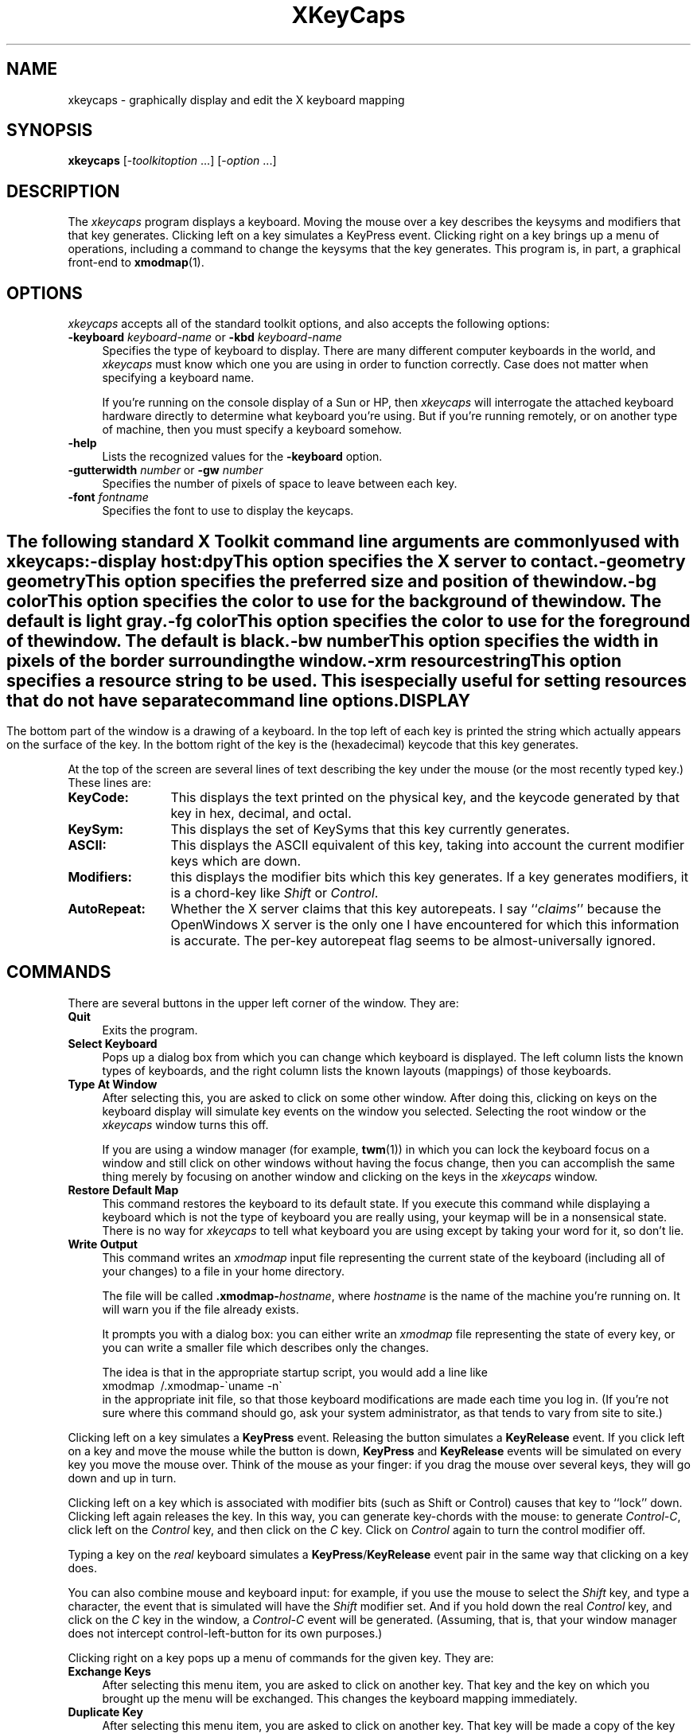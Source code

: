.de EX		\"Begin example
.ne 5
.if n .sp 1
.if t .sp .5
.nf
.in +.5i
..
.de EE
.fi
.in -.5i
.if n .sp 1
.if t .sp .5
..
.TH XKeyCaps 1 "16-Aug-98" "X Version 11"
.SH NAME
xkeycaps - graphically display and edit the X keyboard mapping
.SH SYNOPSIS
.B xkeycaps
[-\fItoolkitoption\fP ...] [-\fIoption\fP ...]
.SH DESCRIPTION
The \fIxkeycaps\fP program displays a keyboard.  Moving the mouse over a 
key describes the keysyms and modifiers that that key generates.  Clicking
left on a key simulates a KeyPress event.  Clicking right on a key brings
up a menu of operations, including a command to change the keysyms that
the key generates.  This program is, in part, a graphical front-end to
.BR xmodmap (1).
.SH OPTIONS
.I xkeycaps
accepts all of the standard toolkit options, and also accepts the
following options:
.TP 4
.B \-keyboard \fIkeyboard\-name\fP\fR or \fP\fB\-kbd\fP \fIkeyboard\-name\fP
Specifies the type of keyboard to display.  There are many different computer
keyboards in the world, and \fIxkeycaps\fP must know which one you are using 
in order to function correctly.  Case does not matter when specifying a 
keyboard name.

If you're running on the console display of a Sun or HP, then \fIxkeycaps\fP
will interrogate the attached keyboard hardware directly to determine
what keyboard you're using.  But if you're running remotely, or on another
type of machine, then you must specify a keyboard somehow.
.TP 4
.B \-help
Lists the recognized values for the \fB\-keyboard\fP option.
.TP 4
.B \-gutterwidth \fInumber\fP\fR or \fP\fB\-gw\fP \fInumber\fP
Specifies the number of pixels of space to leave between each key.
.TP 4
.B \-font \fIfontname\fP
Specifies the font to use to display the keycaps.
.SH ""
The following standard X Toolkit command line arguments are commonly 
used with \fIxkeycaps\fP:
.TP 4
.B \-display \fIhost:dpy\fP
This option specifies the X server to contact.
.TP 4
.B \-geometry \fIgeometry\fP
This option specifies the preferred size and position of the window.
.TP 4
.B \-bg \fIcolor\fP
This option specifies the color to use for the background of the window.
The default is light gray.
.TP 4
.B \-fg \fIcolor\fP
This option specifies the color to use for the foreground of the window.
The default is black.
.TP 4
.B \-bw \fInumber\fP
This option specifies the width in pixels of the border surrounding 
the window.
.TP 4
.B \-xrm \fIresourcestring\fP
This option specifies a resource string to be used.  This is especially
useful for setting resources that do not have separate command line options.
.SH DISPLAY
The bottom part of the window is a drawing of a keyboard.  In the top left of
each key is printed the string which actually appears on the surface of the
key.  In the bottom right of the key is the (hexadecimal) keycode that this
key generates.

At the top of the screen are several lines of text describing the key
under the mouse (or the most recently typed key.)  These lines are:
.TP 12
.B KeyCode:
This displays the text printed on the physical key, and the keycode generated
by that key in hex, decimal, and octal.
.TP 12
.B KeySym:
This displays the set of KeySyms that this key currently generates.  
.TP 12
.B ASCII:
This displays the ASCII equivalent of this key, taking into account the
current modifier keys which are down.
.TP 12
.B Modifiers:
this displays the modifier bits which this key generates.  If a key generates
modifiers, it is a chord-key like \fIShift\fP or \fIControl\fP.
.TP 12
.B AutoRepeat:
Whether the X server claims that this key autorepeats.  I
say ``\fIclaims\fP'' because the OpenWindows X server is the only one I
have encountered for which this information is accurate.  The per-key
autorepeat flag seems to be almost-universally ignored.
.SH COMMANDS
There are several buttons in the upper left corner of the window.  They are:
.TP 4
.B Quit
Exits the program.
.TP 4
.B Select Keyboard
Pops up a dialog box from which you can change which keyboard is displayed.
The left column lists the known types of keyboards, and the right column
lists the known layouts (mappings) of those keyboards.
.TP 4
.B Type At Window
After selecting this, you are asked to click on some other window.  After
doing this, clicking on keys on the keyboard display will simulate key
events on the window you selected.  Selecting the root window or
the \fIxkeycaps\fP window turns this off.

If you are using a window manager (for example,
.BR twm (1))
in which you can lock the keyboard focus on a window and still click on 
other windows without having the focus change, then you can accomplish 
the same thing merely by focusing on another window and clicking on the 
keys in the \fIxkeycaps\fP window.
.TP 4
.B Restore Default Map
This command restores the keyboard to its default state.  If you execute
this command while displaying a keyboard which is not the type of keyboard
you are really using, your keymap will be in a nonsensical state.  There is
no way for \fIxkeycaps\fP to tell what keyboard you are using except by
taking your word for it, so don't lie.
.TP 4
.B Write Output
This command writes an \fIxmodmap\fP input file representing the current
state of the keyboard (including all of your changes) to a file in your 
home directory.  

The file will be called \fB.xmodmap-\fP\fIhostname\fP,
where \fIhostname\fP is the name of the machine you're running on.
It will warn you if the file already exists.

It prompts you with a dialog box: you can either write an \fIxmodmap\fP 
file representing the state of every key, or you can write a smaller
file which describes only the changes.

The idea is that in the appropriate startup script, you would
add a line like
.EX
xmodmap \~/.xmodmap\-\`uname \-n\`
.EE
in the appropriate init file, so that those keyboard modifications are
made each time you log in.  (If you're not sure where this command should
go, ask your system administrator, as that tends to vary from site to site.)
.PP
Clicking left on a key simulates a \fBKeyPress\fP event.  Releasing the button
simulates a \fBKeyRelease\fP event.  If you click left on a key and move the
mouse while the button is down, \fBKeyPress\fP and \fBKeyRelease\fP events 
will be simulated on every key you move the mouse over.  Think of the mouse 
as your finger: if you drag the mouse over several keys, they will go down
and up in turn.

Clicking left on a key which is associated with modifier bits (such as
Shift or Control) causes that key to ``lock'' down.  Clicking left again
releases the key.  In this way, you can generate key-chords with the mouse:
to generate \fIControl-C\fP, click left on the \fIControl\fP key, and then 
click on the \fIC\fP key.  Click on \fIControl\fP again to turn the control
modifier off.

Typing a key on the \fIreal\fP keyboard simulates 
a \fBKeyPress\fP/\fBKeyRelease\fP event pair in the same way that
clicking on a key does.

You can also combine mouse and keyboard input: for example, if you use
the mouse to select the \fIShift\fP key, and type a character, the event
that is simulated will have the \fIShift\fP modifier set.  And if you
hold down the real \fIControl\fP key, and click on the \fIC\fP key in
the window, a \fIControl-C\fP event will be generated.  (Assuming, that 
is, that your window manager does not intercept control-left-button for its 
own purposes.)

Clicking right on a key pops up a menu of commands for the given key.
They are:
.TP 4
.B Exchange Keys
After selecting this menu item, you are asked to click on another key.
That key and the key on which you brought up the menu will be exchanged.
This changes the keyboard mapping immediately.
.TP 4
.B Duplicate Key
After selecting this menu item, you are asked to click on another key.
That key will be made a copy of the key on which you brought up the menu.
That is, the two keys will generate the same set of keysyms and modifiers.
This changes the keyboard mapping immediately.
.TP 4
.B Disable Key
The key on which you brought up the menu will be made to generate no
keysyms and no modifiers.  This changes the keyboard mapping immediately.
.TP 4
.B Restore Key To Default
The key on which you brought up the menu will be restored to its default
state; no other key will be altered.  This actually changes the current
keyboard mapping.
.TP 4
.B Edit KeySyms of Key
This pops up the "Edit Key" window, which allows you to arbitrarily change
which keysyms and modifiers this key generates.

On the left side of the window is the list of the keysyms that this key
currently generates.  (A key may generate up to eight keysyms; the 
interpretation of these keysyms is described in the X protocol document,
and is summarized later in the \fBKEYSYMS AND KEYCODES\fP section of
this man page.)

The second column is a multiple-choice list of the eight modifier bits
that this key may generate.  For example, if you want a key to behave
as a ``control'' key, you should select the \fBControl\fP modifier.

The third and fourth column (the scrolling lists) are for changing the 
keysym associated with the key.  When you select a keysym-position from 
the first column, the character set and keysym will be displayed in
the scrolling lists.  Clicking on a keysym in the ``KeySym'' column will
install that keysym in the highlighted slot in the first column.

To select a keysym from a different character set, click on the character
set name in the second column.  (The \fBLatin1\fP and \fBKeyboard\fP
character sets are the most commonly used.)

At the bottom of the window are three buttons: \fBUndo\fP, \fBAbort\fP, 
and \fBOk\fP.  Clicking on \fBUndo\fP reverts the Edit Key window to the
current state of the key in question.  \fBAbort\fP closes the Edit Key
window without making any changes.  \fBOk\fP closes the Edit Key window
and installs your changes (the current keyboard mapping is modified.)
.SH KEYSYMS AND KEYCODES
To effectively edit your keyboard mapping, there are some terms you need
to be familiar with:
.TP 10
.B \fIKeyCode\fP
This is a raw scan-code that is read from the keyboard; each physical key on 
the keyboard has a different number associated with it; this mapping cannot
be changed (but that's ok.)

Generally, every keyboard has its own set of KeyCodes, which is why you will
probably need to have a different keymap for every system you use.
.TP 10
.B \fIKeySym\fP
This is a symbol which can be generated by a single press of one key on the
keyboard: for example, all letters, numbers, and punctuation are keysyms,
and so are more abstract things like ``shift'' and ``control''.

Each KeyCode (that is, key on the keyboard) is associated with certain 
KeySyms.  The KeySyms are what give the keys their semantics (and makes
the A key generate an A), not the KeyCodes.

Usually keys are associated with one or two keysyms, which correspond to
the symbols generated when the key is pressed, and when it is pressed while
the shift key is held down.  There is a special case, which is that if the
key contains only one KeySym, and it is a letter, then the Shift key does
the obvious thing that one does to letters.
.TP 10
.B \fIKeyCap\fP
Not to be confused with KeySyms, this refers to the text which is printed on
the physical keys: it is immutable (unless you repaint your keyboard...)
.TP 10
.B \fIChord\fP
This term refers to a set of two or more keys held down simultaniously (by
analogy with piano keyboards.)  All but one of the keys will generally be
Modifier Keys.  Sometimes \fIConstellation\fP is used to mean the same thing.
.TP 10
.B \fIModifier Key\fP
This is a key like shift or control, which is used to alter the interpretation
of other keys which are held down at the same time.  Generally, pressing a
modifier key without also pressing a non-modifier key does nothing.

A key is a modifier key if it has a Modifier KeySym on it.  (More specifically,
if the KeyCode of that key is associated with a Modifier KeySym.)
.TP 10
.B \fIModifier KeySym\fP
A KeySym is a modifier keysym if it has a Modifier Bit associated with it.
But, the rules are a little more complicated than that.  It's easier to 
describe by example:

For a key to behave as one expects a shift key to behave, the keycode should
have the Shift modifier bit set; and the key should generate one of the keysyms
Shift_L and Shift_R.  If either of these is not true, the key will not behave
as a shift key.

Analogously, a control key must have the Control modifier set, and use one of
the keysyms Control_L or Control_R.

This implies that if you wanted to swap your shift and control keys, it would
not be enough to simply swap their modifier bits: you must swap their keysyms
as well.  If you only swap the modifier bits, it might appear to work at first,
but other things would malfunction.

Keys like Meta (and Super, Hyper, etc.) are a bit more complicated (see below.)
.TP 10
.B \fIModifier Bit\fP
Modifier bits are attributes which certain keysyms can have.  Some modifier
bits have predefined semantics: Shift, Lock, and Control.  The remaining
modifier bits (Mod1 through Mod5) have semantics which are defined by the 
keys with which they are associated.

That is, the Control modifier means Control if it is attached to Control_L
or Control_R, and is illegal elsewhere.

But Mod1 means Meta if it is attached to Meta_L or Meta_R; but it would mean
Alt if it were attached to Alt_L or Alt_R; or Hyper with Hyper_L or Hyper_R;
and so on.  (It could not, however, be attached to Control_L, since the 
Control modifier has already spoken for those keysyms.)

If you're thinking that this is all senselessly complicated... you're right.
.SH X PROTOCOL DOCUMENT ON KEYMAPS
The following is a more precise technical explanation of how keymapping works.
This description is from the X Protocol document, and is reprinted here for
your convenience:

.RS 4
A list of KeySyms is associated with each KeyCode.  If that 
list (ignoring trailing \fBNoSymbol\fP entries) is a single KeySym ``K'',
then the list is treated as if it were the 
list \fB``K NoSymbol K NoSymbol''\fP.  
If the list (ignoring trailing \fBNoSymbol\fP entries) is a pair 
of KeySyms ``K1 K2'', then the list is treated as if it were the 
list \fB``K1 K2 K1 K2''\fP.  If the list (ignoring trailing \fBNoSymbol\fP 
entries) is a triple of KeySyms \fB``K1 K2 K3''\fP, then the list
is treated as if it were the list \fB``K1 K2 K3 NoSymbol''\fP.

The first four elements of the list are split into two groups
of KeySyms.  Group 1 contains the first and second KeySyms, 
Group 2 contains third and fourth KeySyms.  Within each group, if the
second element of the group is \fBNoSymbol\fP, then the group should be
treated as if the second element were the same as the first element, except
when the first element is an alphabetic KeySym ``K'' for which both
lowercase and uppercase forms are defined.  In that case, the group should
be treated as if the first element were the lowercase form of ``K'' and the
second element were the uppercase form of ``K''.

The standard rules for obtaining a KeySym from a KeyPress event make
use of only the Group 1 and Group 2 KeySyms; no interpretation of
other KeySyms in the list is given here.  (That is, the last four
KeySyms are unused.)

Which group to use is determined by modifier state.  Switching
between groups is controlled by the KeySym named \fBMode_switch\fP.

By attaching that KeySym to some KeyCode and attaching 
that KeyCode to any one of the modifiers \fBMod1\fP 
through \fBMod5\fP.  This modifier is called the ``group modifier''.  
For any KeyCode, Group 1 is used when the group modifier is off, 
and Group 2 is used when the group modifier is on.

Within a group, which KeySym to use is also determined by
modifier state.  The first KeySym is used when the \fBShift\fP 
and \fBLock\fP modifiers are off.  The second KeySym is used when 
the \fBShift\fP modifier is on, or when the \fBLock\fP modifier is on 
and the second KeySym is uppercase alphabetic, or when the \fBLock\fP
modifier is on and is interpreted as \fBShiftLock\fP.  Otherwise,
when the \fBLock\fP modifier is on and is interpreted as \fBCapsLock\fP,
the state of the \fBShift\fP modifier is applied first to select
a KeySym, but if that KeySym is lowercase alphabetic, then 
the corresponding uppercase KeySym is used instead.
.RE
.SH ICCCM ON THE MODIFIER MAPPING
The following is a more precise technical explanation of how modifier keys
are interpreted.  This description is from the Inter-Client Communications 
Conventions Manual, and is reprinted here for your convenience:

.RS 4
X11 supports 8 modifier bits,  of which 3 are pre-assigned to \fBShift\fP,
\fBLock\fP and \fBControl\fP.  Each modifier bit is controlled by the state
of a set of keys, and these sets are specified in a table accessed by
\fBGetModifierMapping()\fP and \fBSetModifierMapping()\fP.

A client needing to use one of the pre-assigned modifiers should assume that
the modifier table has been set up correctly to control these modifiers.
The \fILock\fP modifier should be interpreted as \fICaps Lock\fP 
or \fIShift Lock\fP according as the keycodes in its controlling set
include \fBXK_Caps_Lock\fP or \fBXK_Shift_Lock\fP.

Clients should determine the meaning of a modifier bit from the keysyms
being used to control it.

A client needing to use an extra modifier,  for example \fIMeta\fP,  should:
.RS 2

Scan the existing modifier mappings.
If it finds a modifier that contains a keycode whose set of keysyms
includes \fBXK_Meta_L\fP or \fBXK_Meta_R\fP, it should use that modifier bit.

If there is no existing modifier controlled by \fBXK_Meta_L\fP 
or \fBXK_Meta_R\fP, it should select an unused modifier bit (one with an
empty controlling set) and:
.RS 2

If there is a keycode with \fBXL_Meta_L\fP in its set of keysyms, add that
keycode to the set for the chosen modifier, then

if there is a keycode with \fBXL_Meta_R\fP in its set of keysyms, add that
keycode to the set for the chosen modifier, then

if the controlling set is still empty,  interact with the user to
select one or more keys to be \fBMeta\fP.
.RE

If there are no unused modifier bits, ask the user to take corrective action.
.RE
.RE

The above means that the \fBMod1\fP modifier does not necessarily 
mean \fIMeta\fP, although some applications (such as \fItwm\fP 
and \fIemacs 18\fP) assume that.  Any of the five unassigned modifier bits 
could mean Meta; what matters is that a modifier bit is generated by a 
keycode which is bound to the keysym \fBMeta_L\fP or \fBMeta_R\fP.

Therefore, if you want to make a ``meta'' key, the right way is to make
the keycode in question generate both a \fBMeta\fP keysym, and some
previously-unassigned modifier bit.
.SH THE MODE_SWITCH KEYSYM
In case the above didn't make sense, what the \fBMode_switch\fP keysym does 
is, basically, act as an additional kind of shift key.  If you have four 
keysyms attached to the A key, then those four keysyms will be accessed by 
the chords: A; Shift-A, Mode_Switch-A; and Mode_Switch-Shift-A, respectively.

Like any Modifier Key, for Mode_switch to function, it must have a modifier
bit attached to it.  So, select one of the bits Mod1 through Mod5 (whichever
is unused) and attach that to the Mode_switch key.
.SH THE MULTI_KEY KEYSYM
Not to be confused with Mode_switch, \fBMulti_key\fP allows the input of
multiple character sequences that represent a single character (keysym.)
A more traditional name for this keysym might have been \fICompose\fP.

The \fBMulti_key\fP keysym is \fInot\fP a modifier keysym.  That is, for
it to function properly, it should not have any modifier bits associated
with it.  This is because it is not a ``chording'' key: you do not hold
it down along with other keys.  Rather, you press Multi_key, then release
it, then press and release another key, and the two together yield a new
character.  

For example, one traditional binding would be for \fIMulti_key\fP,
followed by \fIsingle-quote\fP, followed by \fIA\fP to produce 
the \fIAacute\fP keysym.

Not all vendors support the use of the Multi_key keysym; in particular,
Digital, Sun, and HP support it, but the X Consortium does not.  (The
reason for this, I am told, is that ``Compose'' sequences are considered
obsolete; the party line is that you should be using Input Methods to do
this.)

Whether Multi_key works is a property of the \fBXt\fP library (not the
X server) so it's possible that on a single system, Multi_key might work
with some applications and not others (depending on how those applications
were compiled and linked.)

If you use Lucid Emacs or XEmacs, then you can take advantage of Multi_key 
sequences even if your version of Xt doesn't support it, by loading 
the \fIx-compose\fP library, which simulates the traditional Xt behavior.  
For more info, read the commentary at the top of the 
file "/usr/local/lib/xemacs-*/lisp/x11/x-compose.el".
.SH DEAD KEYSYMS
Dead keys work similarly Multi_key, but they are two-keystroke commands
instead of three.  For example, pressing the \fBDead_tilde\fP key, 
releasing it, then pressing the \fIA\fP key would generate the single 
keysym \fIAtilde\fP.  (They are called ``dead'' keys because they do
not, by themselves, insert characters, but instead modify the following
character typed.  But HP likes to call them ``mute'' instead of ``dead,''
no doubt to avoid frightening the children.)

Again, these are not supported by all versions of the Xt library (but
can be simulated by XEmacs.)

Also note that different vendors have different names for the dead 
keysyms.  For example: depending on your vendor, X server version, 
and the phase of the moon, you might find that the name of ``dead-tilde'' 
is Dead_Tilde, Dtilde, SunFA_Tilde, SunXK_FA_Tilde, DXK_tilde, 
DXK_tilde_accent, hpmute_asciitilde, hpXK_mute_asciitilde, or even 
XK_mute_asciitilde.  It's a mess!  You'll have to just try it and see
what works, if anything.
.SH THINGS YOU CAN'T DO
People often ask if xkeycaps or xmodmap can be used to make one key generate 
a sequence of characters.  Unfortunately, no: you can't do this sort of 
thing by manipulating the server's keymaps.  The X keyboard model just 
doesn't work that way.

The way to do such things is to set translation resources on particular 
widgets.  It has to be done on an application-by-application basis.  For 
example, here's how you would convince 
.BR xterm (1)
to insert the string \fInext\fP when you hit F17:
.EX
xterm*VT100.Translations: #override \\
    <Key>F17: string("next")
.EE
Other applications may have different mechanisms for accomplishing the
same thing, and some applications might not support it at all.  Check
the relevant man pages for specifics.

Likewise, you can't convince one key to generate another key with 
modifiers (for example, you can't make F1 behave like Ctrl-A except by 
using translations, as above.)

It is also not possible to make a keyboard key behave as a mouse button.
.SH LOSER VENDORS
Both HP and S.u.S.E. ship their systems with broken keyboard settings
by default.  They really should know better, but they don't.

As explained above, it is \fIundefined behavior\fP for one modifier bit
to be shared between two keys with dissimilar semantics.

By default, HP uses \fIMod1\fP for both \fIMeta\fP and \fIMode_switch\fP.
This means that it's impossible for a program to tell the difference
between, for example, Meta-X and Mode_switch-X.

So, to repair this mess, you need to give the Mode_switch key a different
modifier bit (\fImod2\fP, for example.)  Or, you could just remove it from
the keymap entirely.

S.u.S.E. Linux is even more screwed up than HP: whereas HP's default keymap
contains only one bug, S.u.S.E.'s default map contains three completely
different errors!

First, their default keymap has the \fIControl\fP modifier attached to both 
the \fIControl\fP key and the \fIMulti_key\fP.  This is completely crazy, 
because not only is \fIMulti_key\fP not a control key, it's not even 
a \fIchording\fP key!  It mustn't have any modifier bits attached to it 
at all.

Second, they attach \fIMod1\fP to \fIMeta_L\fP and also to \fIAlt_R\fP.
Some people think that ``meta'' and ``alt'' are synonyms, but the fact
is that the X Window System does not agree.   Those are distinct keys.
It's possible to have both ``meta'' and ``alt'' keys on the keyboard
at the same time, and to have programs interpret them distinctly.
But of course only if they don't bogusly share the same modifier bit,
making the interpretation of that bit be ambiguous.

Third, they attach \fIMod5\fP to both \fIScroll_Lock\fP and 
to \fIHyper_R\fP, which is wrong for reasons that should by now be obvious.

The easiest way to fix your S.u.S.E. configuration is to: remove \fIcontrol\fP
from \fIMulti_key\fP; change the left Alt key to generate \fIAlt_L\fP
instead of \fIMeta_L\fP; and delete the \fIHyper_R\fP keysym from the
keyboard.

If you have any pull with these vendors, I encourage you to encourage
them to get their act together.
.SH X RESOURCES
.I XKeyCaps
understands all of the core resource names and classes as well as:
.TP 4
.B *Keyboard.keyboard\fP (class \fBKeyboard\fR)\fP
Which keyboard to display; this is the same as the \fB\-keyboard\fP 
command-line option.  If this is not specified, the default keyboard
is guessed, based on the server's vendor identification string.
.TP 4
.B *Keyboard.Keyboard.selectCursor\fP (class \fBCursor\fR)\fP
The cursor to use when selecting a key or window with the mouse.
The default is the \fIcrosshair\fP cursor.
.TP 4
.B *Keyboard.Key.highlight\fP (class \fBBackground\fR)\fP
The color to use to highlight a key when it is depressed.  If this is
the same as the background color of the key, it is highlighted with a
stipple pattern instead.
.TP 4
.B *Keyboard.Key.keycapColor\fP (class \fBForeground\fR)\fP
The color to paint the keycap string.
.TP 4
.B *Keyboard.Key.keycodeColor\fP (class \fBForeground\fR)\fP
The color to paint the keycode number.
.TP 4
.B *Keyboard.Key.borderColor\fP (class \fBColor\fR)\fP
The color of the box around each key.
.TP 4
.B *Keyboard.Key.keycapFont\fP (class \fBFont\fR)\fP
The font to use to draw the keycap string.
.TP 4
.B *Keyboard.Key.keycodeFont\fP (class \fBFont\fR)\fP
The font to use to draw the keycode number.
.TP 4
.B *Keyboard.Key.borderWidth\fP (class \fBInt\fR)\fP
The thickness of the box around each key.
.TP 4
.B *Keyboard.Key.gutterWidth\fP (class \fBInt\fR)\fP
How many pixels to leave between this key and it's neighbors to the right
and bottom.
.PP
The class of each key widget is ``Key,'' as you see above.  The name of
each key is the string(s) printed on its face.  So if you wanted (for example)
the \fBShift\fP keys to have wider borders, you could specify that with
.EX
xkeycaps*Keyboard.Shift.borderWidth: 2
.EE
.SH ACTIONS
It is possible to rebind the actions which happen when a key or mouse button
is pressed or released.  These actions are available on the \fBKeyboard\fP
widget:
.TP 4
.B "HighlightKey(\fIcondition\fP, \fIarg\fP)"
This places the key in question in the highlighted state.

If no \fIargument\fP is passed to this action, then the key is determined by
the event which invoked this action.  If this action is invoked by
a \fBKeyPress\fP or \fBKeyRelease\fP event, the key-widget is the key
corresponding to the key that the event represents.  If it is 
a \fBButtonPress\fP, \fBButtonRelease\fP, or \fBPointerMotion\fP event, 
then the key-widget is the one under the mouse.

The \fIargument\fP may be one of the words \fImouse\fP, \fIhighlighted\fP,
or \fIdisplayed\fP, meaning the key under the mouse, the key most recently
highlighted, or the key currently being described in the ``Info'' area
at the top of the window, respectively.

The \fIcondition\fP may be one of the words \fIifmod\fP, \fIunlessmod\fP,
\fIiftracking\fP, \fIunlesstracking\fP, \fIifhighlighted\fP, or 
\fIunlesshighlighted\fP.  If \fIifmod\fP was specified and the key in
question (as determined by the \fIargument\fP or by the invoking event) is 
not a modifier key, then this action is not executed.  The \fIunlessmod\fP 
condition is the opposite.  The \fIiftracking\fP and \fIunlesstracking\fP 
conditions allow you to do some actions only if (or unless) the key is 
being ``tracked'' with the mouse (see below.)  The \fIifhighlighted\fP
and \fIunlesshighlighted\fP actions allow you to do some things only if
(or unless) the key in question is currently in the highlighted state.
.TP 4
.B "UnhighlightKey(\fIcondition\fP, \fIarg\fP)"
This places the key in question in the unhighlighted state.  Arguments
are as above.
.TP 4
.B "ToggleKey(\fIcondition\fP, \fIarg\fP)"
This makes the key be highlighted if it is unhighlighted, or unhighlighted 
if it is highlighted.  Arguments are as above.
.TP 4
.B "SimulateKeyPress(\fIcondition\fP, \fIarg\fP)"
This action makes a \fBKeyPress\fP event corresponding to the key be
synthesized on the focus window.  Arguments are as above.
.TP 4
.B "SimulateKeyRelease(\fIcondition\fP, \fIarg\fP)"
This action makes a \fBKeyRelease\fP event corresponding to the key be
synthesized on the focus window.  Arguments are as above.
.TP 4
.B "TrackKey(\fIcondition\fP, \fIarg\fP)"
This makes the key in question begin being ``tracked'', which means that
moving the mouse off of it will simulate a button-release action, and then
will simulate a button-press action on the key that the mouse has moved
on to.  This action may only be invoked from a \fBButtonPress\fP
or \fBButtonRelease\fP event.
.TP 4
.B "UntrackKey(\fIcondition\fP, \fIarg\fP)"
This makes the key in question no longer be ``tracked.''
.TP 4
.B "DescribeKey(\fIcondition\fP, \fIarg\fP)"
This action causes the key and its bindings to be displayed in the ``Info''
section at the top of the window, if it is not already described there.
.PP
The default actions for the \fBKeyboard\fP widget are:
.EX
<Motion>:   DescribeKey(mouse,unlessTracking)      \\n\\
\\
<KeyDown>:  HighlightKey()                         \\
            DescribeKey(unlessMod)                 \\
            DescribeKey(displayed)                 \\
            SimulateKeyPress()                     \\n\\
\\
<KeyUp>:    UnhighlightKey()                       \\
            DescribeKey(displayed)                 \\
            SimulateKeyRelease()                   \\n\\
\\
<Btn1Down>: HighlightKey(unlessMod)                \\
            ToggleKey(ifMod)                       \\
            TrackKey(unlessMod)                    \\
            SimulateKeyPress(ifHighlighted)        \\
            SimulateKeyRelease(unlessHighlighted)  \\n\\
\\
<Btn1Up>:   UntrackKey(highlighted)                \\
            SimulateKeyRelease(highlighted,unlessMod) \\
            UnhighlightKey(highlighted,unlessMod)  \\n\\
\\
<Btn3Down>: XawPositionSimpleMenu(keyMenu)         \\
            MenuPopup(keyMenu)                     \\n
.EE
If you don't want a key to be described each time the mouse moves over
it, you can remove the \fB<Motion>\fP action.  In that case, you should
probably add \fBDescribeKey()\fP to the \fB<Btn1Down>\fP and \fB<KeyDown>\fP
actions.

If you want the key under the mouse to be described even while the mouse
is moving with a button down, then remove the \fIunlessTracking\fP
parameter from the \fBDescribeKey\fP action bound to \fB<Motion>\fP.

If you don't want the modifier keys to toggle, then change the \fBButton1\fP
actions to
.EX
xkeycaps*Keyboard.actions:  #override               \\
        <Btn1Down>: HighlightKey()                  \\
                    TrackKey(unlessmod)             \\
                    SimulateKeyPress()              \\n\\
        <Btn1Up>:   UntrackKey(highlighted)         \\
                    SimulateKeyRelease(highlighted) \\
                    UnhighlightKey(highlighted)     \\n
.EE
Remember that these actions exist on the \fIKeyboard\fP widget, not on
the \fIKey\fP widgets.  If you add actions to the \fIKey\fP widgets,
things will malfunction.
.SH ENVIRONMENT
.PP
.TP 4
.B DISPLAY
to get the default host and display number.
.TP 4
.B XENVIRONMENT
to get the name of a resource file that overrides the global resources
stored in the RESOURCE_MANAGER property.
.TP 4
.B XKEYSYMDB
to get the location of the \fBXKeysymDB\fP file, which lists the 
vendor-specific keysyms.  
.SH UPGRADES
The latest version can always be found at 
http://www.jwz.org/xkeycaps/
.SH SEE ALSO
.BR X (1),
.BR xmodmap (1),
.BR xset (1),
.BR xdpyinfo (1)
.SH BUGS
Because this program has default colors that aren't "black" and "white",
the \fB\-rv\fP command-line option doesn't work.  But the incantation
.EX
% xkeycaps -fg white -bg black -bd white
.EE
will do what you want on a monochrome screen.

The NeXT default map is believed to be incorrect; someone with access to 
a NeXT will need to debug this.

There is no portable way to be sure what keyboard is being used; this means
it will often not default to the correct one, and if the user makes changes
to the keymap while displaying a keyboard which is not the right one, very
bad things can happen.

If you depress more than a dozen keys at a time, many X servers get confused,
and don't transmit enough \fBKeyRelease\fP events; the result of this is
that the \fIxkeycaps\fP keys will get ``stuck'' until they are pressed again.
(Don't go like that.)

The \fBAutoRepeat\fP flag is apparently useless on all X servers except the
OpenWindows one (I've never seen another server that didn't ignore it.)

You don't get to select from the set of \fBVendor\fP keysyms (those keysyms
which are defined in the \fBXKeysymDB\fP file) unless you're running X11r5
or newer.

NCD's non-US keyboards do not use the standard R4/R5 mechanism for attaching
more than two keysyms to one key; instead of simply having three or four 
keysyms attached to the keycode in question, the Compose key changes the
actual keycode of the key (it turns its high bit on.)  The xkeycaps program
doesn't really understand this.  Someone from NCD support told me that in
future releases they will do things the R4/R5 way instead of the way they
do things now, so hacking xkeycaps to understand the current behavior is 
probably not worth the effort.

The \fIType at Window\fP command doesn't seem to work on the WreckStation
version of XTerm.  I assume some variation of the normal XTerm's
\fIAllow SendEvents\fP command is necessary.

If you can't select anything from the right-button popup menu, it might
be because you have NumLock or CapsLock down.  I'm not sure how to fix
this, it seems to be some dumb Xt thing.

If the popup menu is always greyed out, or doesn't correspond to the key 
that you clicked on, it might be because you're running \fIxswarm\fP, an
old version of \fIxautolock\fP, or some other program that antisocially
interferes with event-propagation.  (Don't go like that.)

Because of the nonlinear way in which this program uses \fBXLookupString\fP,
there's no sensible way for it to do compose processing, and show you the 
results of ``dead'' key or Multi_key sequences.

It needs to know about more keyboard types (and no doubt always will...)

L-shaped keys aren't drawn accurately.  We should use the Shape extension
for that.

In addition to displaying the ASCII version of the given character, it
should display the corresponding character in the character set (Latin2,
Kana, Greek, etc.)  This would require having fonts for all of those 
character sets, though, and as far as I can tell, they don't all come
standard.

When running on a Sun and talking to an OpenWindows server, we should parse
the appropriate file from $OPENWINHOME/etc/keytables/ to determine the
default keymap.  No doubt there are system-specific ways of doing this in
other environments as well.

The HP C compiler complains about "invalid pointer initialization" in the
header files.  This is a bug in that compiler, not in xkeycaps.  This compiler
bug goes away if you invoke HP's cc with the the -Aa (ANSI) option.

The \fIxmodmap\fP program still sucks.  Since its \fIADD\fP and \fIREMOVE\fP
directives take keysyms as arguments instead of keycodes, there are things
that you can do with \fIXKeyCaps\fP that you can't represent in
an \fIxmodmap\fP script (at least, not without great pain.)

The \fIxmodmap\fP program has no commands for changing the autorepeat status
of keys, so that information is not written in the output.  Perhaps we could
write out an appropriate \fIxset\fP command instead.  (For example, to turn
on autorepeat on PgUp (which happens to have key code 103) on Solaris, you
would do: "xset r 103".)

Some versions of OpenWound use a nonstandard mechanism for specifying which
keys have toggle (lock-like) behavior (whereas most other X servers base this
behavior on the keysym: if Caps_Lock or Shift_Lock is generated, the key
locks, otherwise it does not.)  \fIXKeyCaps\fP doesn't know how to change
the lock status on these servers.  This is because I don't know how, either.
If you know what system calls are necessary to hack this behavior, tell me.

The \fIXKB\fP interface of X11R6 looks to provide most of the information
which xkeycaps needs to know, but I haven't had time to investigate this yet.
.SH COPYRIGHT
Copyright \(co 1991-1999 by Jamie Zawinski.  Permission to use, copy, modify, 
distribute, and sell this software and its documentation for any purpose is 
hereby granted without fee, provided that the above copyright notice appear 
in all copies and that both that copyright notice and this permission notice
appear in supporting documentation.  No representations are made about the 
suitability of this software for any purpose.  It is provided "as is" without
express or implied warranty.
.SH AUTHOR
Jamie Zawinski <jwz@jwz.org>, 10-nov-91.

\fBPlease send me any changes you make!\fP  Especially new keyboards.  The
strength of this program lies in the fact that it knows about so many
different keyboards, thanks to the hundreds contributions I've received over
the years.  If you have to make your own modifications, please do your part!
Send the changes back to me so that I can incorporate them into a future
release.
.TP 4
Thanks to:
Jonathan Abbey,
Alon Albert,
Vladimir Alexiev,
David Arnold,
David Axmark,
Ruediger Back,
Pedro Bayon,
Corne Beerse,
Eric Benson,
Christoph Berg,
Markus Berndt,
Roger Binns,
Stefan Bj|rnelund,
black@westford.ccur.com,
Mark Borges,
Volker Bosch,
Dave Brooks,
Lorenzo M. Catucci,
Michel Catudal,
Francois Regis Colin,
John Coppens,
Cesar Crusius,
Bart Van Cutsem,
Matthew Davey,
Christopher Davis,
Albrecht Dress,
Kristian Ejvind,
Michael Elbel,
Joe English,
Eric Fischer,
Morgan Fletcher,
Olivier Galibert,
Carson Gaspar,
Andre Gerhard,
Daniel Glastonbury,
Christian F. Goetze,
Dan R. Greening,
Edgar Greuter,
John Gotts,
Berthold Gunreben,
Jens Hafsteinsson,
Adam Hamilton,
Magnus Hammerin,
Kenneth Harker,
Ben Harris,
Mikael Hedin,
Tom Ivar Helbekkmo,
Mick Hellstrom,
Neil Hendin,
Andre Heynatz,
Mike Hicks,
Alan Ho,
Hide Horiuchi,
Dirk Jablonowski,
Alan Jaffray,
Anders Wegge Jakobsen,
Chris Jones,
Jorgen Jonsson,
Peter Kaiser,
Heikki Kantola,
Tufan Karadere,
Benedikt Kessler,
Philippe Kipfer,
Edwin Klement,
John Knox,
Haavard Kvaalen,
Frederic Leguern,
Simon Leinen,
Michael Lemke,
Tor Lillqvist,
Torbj|rn Lindgren,
Tony Lindstrom,
Richard Lloyd,
Ulric Longyear,
Ulf Magnusson,
Cliff Marcellus,
John A. Martin,
Tom McConnell,
Grant McDorman,
Hein Meling,
Jason Merrill,
Aleksandar Milivojevic,
Manuel Moreno,
Ken Nakata,
Pekka Nikander,
Todd Nix,
Leif Nixon,
Christian Nybo,
Antoni Pamies Olive,
Edgar Bonet Orozco,
Steven W. Orr,
Martin Ouwehand,
Daniel Packman,
John Palmieri,
Chris Paulson-Ellis,
Eduardo Perez,
Michael Piotrowski,
Andrej Presern,
Jeremy Prior,
Dominique Quatravaux,
Matthias Rabe,
Garst R. Reese,
Peter Remmers,
Todd Richmond,
Ken Rose,
Pavel Rosendorf,
Gael Roualland,
Lucien Saviot,
Johannes Schmidt-Fischer,
Andreas Schuch,
Larry Schwimmer,
Joe Siegrist,
Jarrod Smith,
Tom Spindler,
Robin Stephenson,
Joerg Stippa,
D. Stolte,
A. A. Stoorvogel,
Juergen Stuber,
Markus Stumpf,
Jeffrey Templon,
Jay Thorne,
Anthony Thyssen,
Christoph Tietz,
tkil@scrye.com,
Juha Vainikka,
Poonlap Veeratanabutr,
Ivo Vollrath,
Gord Vreugdenhil,
Ronan Waide,
Jan Wedekind,
Bj|rn Wennberg,
Mats Wichmann,
Stephen Williams,
Barry Warsaw,
Steven Winikoff,
Carl Witty,
Stephen Wray,
Endre Witzoe,
Kazutaka Yokota,
Yair Zadik,
and
Robert Zwickenpflug.
